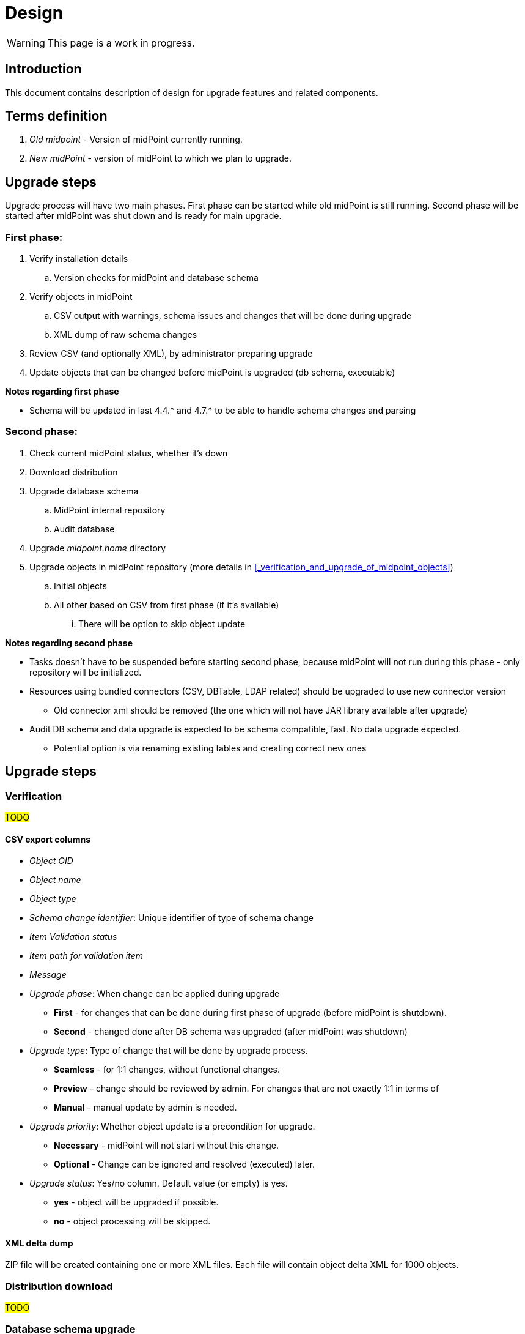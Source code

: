= Design
:page-since: 4.8
:page-toc: top

WARNING: This page is a work in progress.

== Introduction

This document contains description of design for upgrade features and related components.

== Terms definition

. _Old midpoint_ - Version of midPoint currently running.
. _New midPoint_ - version of midPoint to which we plan to upgrade.

== Upgrade steps

Upgrade process will have two main phases.
First phase can be started while old midPoint is still running.
Second phase will be started after midPoint was shut down and is ready for main upgrade.

=== First phase:

. Verify installation details
.. Version checks for midPoint and database schema
. Verify objects in midPoint
.. CSV output with warnings, schema issues and changes that will be done during upgrade
.. XML dump of raw schema changes
. Review CSV (and optionally XML), by administrator preparing upgrade
. Update objects that can be changed before midPoint is upgraded (db schema, executable)

*Notes regarding first phase*

* Schema will be updated in last 4.4.* and 4.7.* to be able to handle schema changes and parsing

=== Second phase:

. Check current midPoint status, whether it's down
. Download distribution
. Upgrade database schema
.. MidPoint internal repository
.. Audit database
. Upgrade _midpoint.home_ directory
. Upgrade objects in midPoint repository (more details in xref:_verification_and_upgrade_of_midpoint_objects[])
.. Initial objects
.. All other based on CSV from first phase (if it's available)
... There will be option to skip object update

*Notes regarding second phase*

* Tasks doesn't have to be suspended before starting second phase, because midPoint will not run during this phase - only repository will be initialized.
* Resources using bundled connectors (CSV, DBTable, LDAP related) should be upgraded to use new connector version
** Old connector xml should be removed (the one which will not have JAR library available after upgrade)
* Audit DB schema and data upgrade is expected to be schema compatible, fast.
No data upgrade expected.
** Potential option is via renaming existing tables and creating correct new ones

== Upgrade steps

=== Verification

#TODO#

==== CSV export columns

* _Object OID_
* _Object name_
* _Object type_
* _Schema change identifier_: Unique identifier of type of schema change
* _Item Validation status_
* _Item path for validation item_
* _Message_
* _Upgrade phase_: When change can be applied during upgrade
** *First* - for changes that can be done during first phase of upgrade (before midPoint is shutdown).
** *Second* - changed done after DB schema was upgraded (after midPoint was shutdown)
* _Upgrade type_: Type of change that will be done by upgrade process.
** *Seamless* - for 1:1 changes, without functional changes.
** *Preview* - change should be reviewed by admin. For changes that are not exactly 1:1 in terms of
** *Manual* - manual update by admin is needed.
* _Upgrade priority_: Whether object update is a precondition for upgrade.
** *Necessary* - midPoint will not start without this change.
** *Optional* - Change can be ignored and resolved (executed) later.
* _Upgrade status_: Yes/no column. Default value (or empty) is yes.
** *yes* - object will be upgraded if possible.
** *no* - object processing will be skipped.

==== XML delta dump

ZIP file will be created containing one or more XML files.
Each file will contain object delta XML for 1000 objects.

=== Distribution download

#TODO#

=== Database schema upgrade

#TODO#

=== Upgrade of _midpoint.home_ directory

#TODO#

=== Objects upgrade

#TODO#

==== Upgrade of initial objets

#TODO#

==== Objects upgrade

#TODO#

==== Upgrade of resources referencing bundled connectors

#TODO#

== Ninja notes

* Switch to Spring shell & batch seems to be overkill
** JCommander + JANSI is good enough

== Opened Questions

* Currently, only warning to log - if schema migration exist, else exception is thrown.
* Objects upgrade in database
** What if we want to dry run objects upgrade to review changes?
*** I'd verify objects and execute upgrade on them but then store delta in h2 table (as report from tool).
How to dump delta otherwise for many objects?
* How can upgrade tool upload objects (with recompute) if we're only on repo layer?
* How to wrap up upgrade after new version was started
** What if upgrade process needs to recompute something?
* Initial objects
** diff previous version with next (how to display changes)
** diff next version with current state of repository (how to display delta)
* Upgrade of objects in projects (midPoint studio), since objects in midPoint will be upgraded by CMD tool

== Next steps

* Qualify schema changes, see xref:/midpoint/devel/design/schema-cleanup-4.8/[Schema cleanup]
* Introduce XSD annotations that will describe upgrade priority
** Optionally this can be done directly in implementation classes created for each schema change
* Ninja code cleanup
